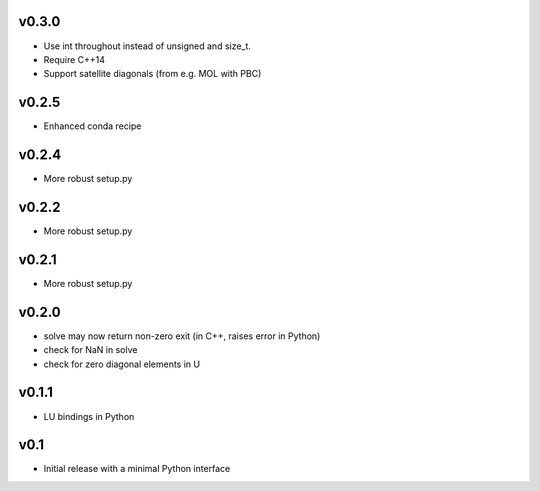 v0.3.0
======
- Use int throughout instead of unsigned and size_t.
- Require C++14
- Support satellite diagonals (from e.g. MOL with PBC)

v0.2.5
======
- Enhanced conda recipe

v0.2.4
======
- More robust setup.py

v0.2.2
======
- More robust setup.py

v0.2.1
======
- More robust setup.py

v0.2.0
======
- solve may now return non-zero exit (in C++, raises error in Python)
- check for NaN in solve
- check for zero diagonal elements in U

v0.1.1
======
- LU bindings in Python

v0.1
====
- Initial release with a minimal Python interface 
